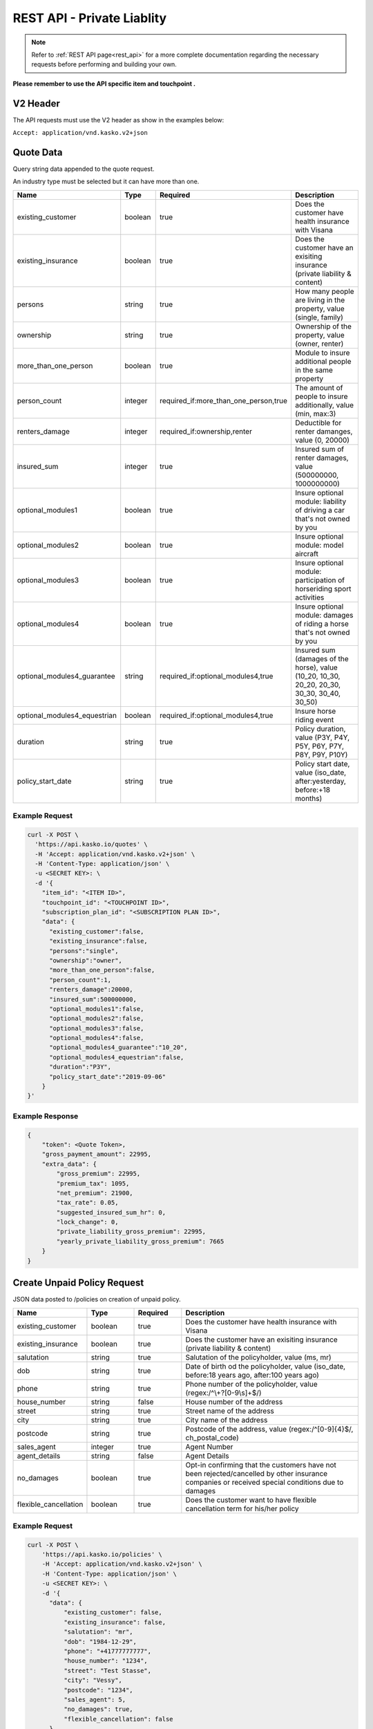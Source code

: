 REST API - Private Liablity
===========================

.. note::  Refer to :ref:`REST API page<rest_api>` for a more complete documentation regarding the necessary requests before performing and building your own.

**Please remember to use the API specific item and touchpoint .**

V2 Header
----------

The API requests must use the V2 header as show in the examples below:

``Accept: application/vnd.kasko.v2+json``

Quote Data
----------
Query string data appended to the quote request.

An industry type must be selected but it can have more than one.   

.. csv-table::
   :header: "Name", "Type", "Required", "Description"
   :widths: 20, 20, 20, 80

   existing_customer,boolean,true,Does the customer have health insurance with Visana
   existing_insurance,boolean,true,Does the customer have an exisiting insurance (private liability & content)
   persons,string,true,"How many people are living in the property, value (single, family)"
   ownership,string,true,"Ownership of the property, value (owner, renter)"
   more_than_one_person,boolean,true,Module to insure additional people in the same property
   person_count,integer,"required_if:more_than_one_person,true","The amount of people to insure additionally, value (min, max:3)"
   renters_damage,integer,"required_if:ownership,renter","Deductible for renter damanges, value (0, 20000)"
   insured_sum,integer,true,"Insured sum of renter damages, value (500000000, 1000000000)"
   optional_modules1,boolean,true,Insure optional module: liability of driving a car that's not owned by you
   optional_modules2,boolean,true,Insure optional module: model aircraft
   optional_modules3,boolean,true,Insure optional module: participation of horseriding sport activities
   optional_modules4,boolean,true,Insure optional module: damages of riding a horse that's not owned by you
   optional_modules4_guarantee,string,"required_if:optional_modules4,true","Insured sum (damages of the horse), value (10_20, 10_30, 20_20, 20_30, 30_30, 30_40, 30_50)"
   optional_modules4_equestrian,boolean,"required_if:optional_modules4,true",Insure horse riding event
   duration,string,true,"Policy duration, value (P3Y, P4Y, P5Y, P6Y, P7Y, P8Y, P9Y, P10Y)"
   policy_start_date,string,true,"Policy start date, value (iso_date, after:yesterday, before:+18 months)"


Example Request
~~~~~~~~~~~~~~~

.. code:: bash

    curl -X POST \
      'https://api.kasko.io/quotes' \
      -H 'Accept: application/vnd.kasko.v2+json' \
      -H 'Content-Type: application/json' \
      -u <SECRET KEY>: \
      -d '{
        "item_id": "<ITEM ID>",
        "touchpoint_id": "<TOUCHPOINT ID>",
        "subscription_plan_id": "<SUBSCRIPTION PLAN ID>",
        "data": {
          "existing_customer":false,
          "existing_insurance":false,
          "persons":"single",
          "ownership":"owner",
          "more_than_one_person":false,
          "person_count":1,
          "renters_damage":20000,
          "insured_sum":500000000,
          "optional_modules1":false,
          "optional_modules2":false,
          "optional_modules3":false,
          "optional_modules4":false,
          "optional_modules4_guarantee":"10_20",
          "optional_modules4_equestrian":false,
          "duration":"P3Y",
          "policy_start_date":"2019-09-06"
        }
    }'


Example Response
~~~~~~~~~~~~~~~~

.. code:: javascript

    {
        "token": <Quote Token>,
        "gross_payment_amount": 22995,
        "extra_data": {
            "gross_premium": 22995,
            "premium_tax": 1095,
            "net_premium": 21900,
            "tax_rate": 0.05,
            "suggested_insured_sum_hr": 0,
            "lock_change": 0,
            "private_liability_gross_premium": 22995,
            "yearly_private_liability_gross_premium": 7665
        }
    }

Create Unpaid Policy Request
----------------------------
JSON data posted to /policies on creation of unpaid policy.

.. csv-table::
   :header: "Name", "Type", "Required", "Description"
   :widths: 20, 20, 20, 80

   existing_customer,boolean,true,Does the customer have health insurance with Visana
   existing_insurance,boolean,true,Does the customer have an exisiting insurance (private liability & content)
   salutation,string,true,"Salutation of the policyholder, value (ms, mr)"
   dob,string,true,"Date of birth od the policyholder, value (iso_date, before:18 years ago, after:100 years ago)"
   phone,string,true,"Phone number of the policyholder, value (regex:/^\\+?[0-9\\s]+$/)"
   house_number,string,false,House number of the address
   street,string,true,Street name of the address
   city,string,true,City name of the address
   postcode,string,true,"Postcode of the address, value (regex:/^[0-9]{4}$/, ch_postal_code)"
   sales_agent,integer,true,Agent Number
   agent_details,string,false,Agent Details
   no_damages,boolean,true,Opt-in confirming that the customers have not been rejected/cancelled  by other insurance companies or received special conditions due to damages
   flexible_cancellation,boolean,true,Does the customer want to have flexible cancellation term for his/her policy


Example Request
~~~~~~~~~~~~~~~

.. code:: bash

    curl -X POST \
        'https://api.kasko.io/policies' \
        -H 'Accept: application/vnd.kasko.v2+json' \
        -H 'Content-Type: application/json' \
        -u <SECRET KEY>: \
        -d '{
          "data": {
              "existing_customer": false,
              "existing_insurance": false,
              "salutation": "mr",
              "dob": "1984-12-29",
              "phone": "+41777777777",
              "house_number": "1234",
              "street": "Test Stasse",
              "city": "Vessy",
              "postcode": "1234",
              "sales_agent": 5,
              "no_damages": true,
              "flexible_cancellation": false
          },
          "email": "test@kasko.io",
          "first_name": "First name",
          "language": "de",
          "last_name": "Last name",
          "quote_token": "quote_token"
    }'

Example Response
~~~~~~~~~~~~~~~~
.. _OfferResponse:

.. code:: javascript

    {
      "id": "Insurer Policy ID",
      "insurer_policy_id": "Policy ID",
      "payment_token": "TOKEN",
      "_links": {
        "_self": {
          "href": "https:\/\/api.kasko.io\/policies\/[Insurer Policy ID]"
        }
      }
    }

Convert offer to policy (payment)
---------------------------------

To create a policy you should convert offer to policy. In other words - make payment for the offer.
This can be done by making following request:

.. csv-table::
   :header: "Parameter", "Required", "Type", "Description"
   :widths: 20, 20, 20, 80

   "token",     "yes", "``string``", "The ``<PAYMENT TOKEN>`` returned by OfferResponse_."
   "policy_id", "yes", "``string``", "The 33 character long ``<POLICY ID>`` returned by OfferResponse_."
   "method",    "yes", "``string``", "Payment method ``invoice``."
   "provider",  "yes", "``string``", "Payment provider ``invoice``."
   "metadata.iban",  "yes", "``string``", "Agreed IBAN ."
   "metadata.bic",  "yes", "``string``", "Agreed BIC."

Example Request
~~~~~~~~~~~~~~~

.. code-block:: bash

    curl https://api.kasko.io/payments \
        -X POST \
        -u <YOUR SECRET API KEY>: \
        -H 'Content-Type: application/json' \
        -d '{
            "token": "<PAYMENT TOKEN>",
            "policy_id": "<POLICY ID>",
            "method": "invoice",
            "provider": "invoice",
            "metadata": {
                  "iban": "IBAN",
                  "bic": "BIC"
            }
        }'

NOTE. You should use ``<POLICY ID>`` and ``<PAYMENT TOKEN>`` from OfferResponse_. After payment is made, policy creation is asynchronous.
